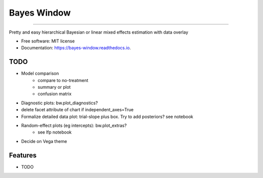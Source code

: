============
Bayes Window
============
.. image:: bw_logo.jpg
   :width: 70
   :height: 40
   :align: center

=================================


.. image:: https://img.shields.io/pypi/v/bayes_window.svg
        :target: https://pypi.python.org/pypi/bayes_window

.. image:: https://travis-ci.com/mmyros/bayes-window.svg?branch=master
        :target: https://travis-ci.com/mmyros/bayes_window

.. image:: https://readthedocs.org/projects/bayes-window/badge/?version=latest
        :target: https://bayes-window.readthedocs.io/en/latest/?badge=latest
        :alt: Documentation Status

.. image:: https://codecov.io/gh/mmyros/bayes-window/branch/master/graph/badge.svg?token=CQMHJRNC9I
      :target: https://codecov.io/gh/mmyros/bayes-window


Pretty and easy hierarchical Bayesian or linear mixed effects estimation with data overlay


* Free software: MIT license
* Documentation: https://bayes-window.readthedocs.io.

TODO
----
- Model comparison
   - compare to no-treatment
   - summary or plot
   - confusion matrix
- Diagnostic plots: bw.plot_diagnostics?
- delete facet attribute of chart if independent_axes=True
- Formalize detailed data plot: trial-slope plus box. Try to add posteriors? see notebook
- Random-effect plots (eg intercepts): bw.plot_extras?
   - see lfp notebook
- Decide on Vega theme


Features
--------

* TODO
